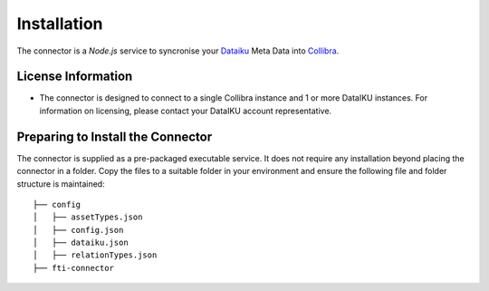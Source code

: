 =============
Installation
=============
The connector is a `Node.js` service to syncronise your `Dataiku <https://www.dataiku.com>`_ Meta Data into `Collibra <https://www.collibra.com>`_.


License Information
###################

- The connector is designed to connect to a single Collibra instance and 1 or more DataIKU instances. For information on licensing, please contact your DataIKU account representative. 

Preparing to Install the Connector
##################################

The connector is supplied as a pre-packaged executable service. It does not require any installation beyond placing the connector in a folder.
Copy the files to a suitable folder in your environment and ensure the following file and folder structure is maintained::

 ├── config
 │   ├── assetTypes.json
 │   ├── config.json
 │   ├── dataiku.json
 │   ├── relationTypes.json
 ├── fti-connector